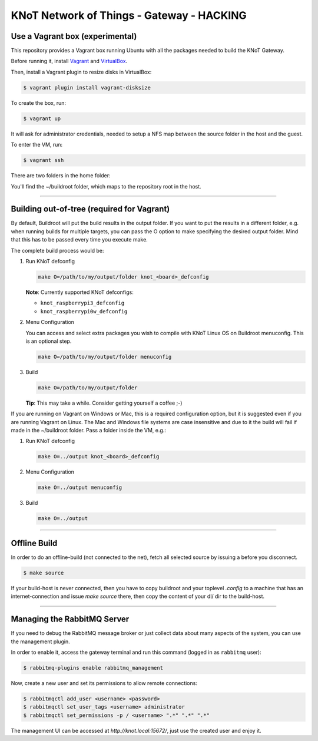 KNoT Network of Things - Gateway - HACKING
==========================================

Use a Vagrant box (experimental)
--------------------------------

This repository provides a Vagrant box running Ubuntu with all the packages
needed to build the KNoT Gateway.

Before running it, install `Vagrant <https://www.vagrantup.com>`_ and
`VirtualBox <https://www.virtualbox.org>`_.

Then, install a Vagrant plugin to resize disks in VirtualBox:

.. code-block:: bash

   $ vagrant plugin install vagrant-disksize

To create the box, run:

.. code-block:: bash

   $ vagrant up

It will ask for administrator credentials, needed to setup a NFS map between
the source folder in the host and the guest.

To enter the VM, run:

.. code-block:: bash

   $ vagrant ssh

There are two folders in the home folder:

You'll find the ~/buildroot folder, which maps to the repository root in
the host.

-------------------------------------------------------------------------------

Building out-of-tree (required for Vagrant)
-------------------------------------------

By default, Buildroot will put the build results in the output folder.
If you want to put the results in a different folder, e.g. when running
builds for multiple targets, you can pass the O option to make specifying
the desired output folder. Mind that this has to be passed every time you
execute make.

The complete build process would be:

1. Run KNoT defconfig

   .. code-block:: bash

      make O=/path/to/my/output/folder knot_<board>_defconfig

   **Note**: Currently supported KNoT defconfigs:

   - ``knot_raspberrypi3_defconfig``
   - ``knot_raspberrypi0w_defconfig``

2. Menu Configuration

   You can access and select extra packages you wish to compile with KNoT Linux
   OS on Buildroot menuconfig. This is an optional step.

   .. code-block:: bash

      make O=/path/to/my/output/folder menuconfig

3. Build

   .. code-block:: bash

      make O=/path/to/my/output/folder

   **Tip**: This may take a while. Consider getting yourself a coffee ;-)


If you are running on Vagrant on Windows or Mac, this is a required
configuration option, but it is suggested even if you are running Vagrant
on Linux. The Mac and Windows file systems are case insensitive and due to
it the build will fail if made in the ~/buildroot folder.
Pass a folder inside the VM, e.g.:

1. Run KNoT defconfig

   .. code-block:: bash

      make O=../output knot_<board>_defconfig

2. Menu Configuration

   .. code-block:: bash

      make O=../output menuconfig

3. Build

   .. code-block:: bash

      make O=../output

-------------------------------------------------------------------------------

Offline Build
-------------

In order to do an offline-build (not connected to the net), fetch all
selected source by issuing a before you disconnect.

.. code-block:: bash

   $ make source

If your build-host is never connected, then you have to copy buildroot
and your toplevel `.config` to a machine that has an internet-connection
and issue `make source` there, then copy the content of your dl/ dir to
the build-host.

-------------------------------------------------------------------------------

Managing the RabbitMQ Server
----------------------------

If you need to debug the RabbitMQ message broker or just collect data about
many aspects of the system, you can use the management plugin.

In order to enable it, access the gateway terminal and run this
command (logged in as ``rabbitmq`` user):

.. code-block:: bash

   $ rabbitmq-plugins enable rabbitmq_management

Now, create a new user and set its permissions to allow remote connections:

.. code-block:: bash

   $ rabbitmqctl add_user <username> <password>
   $ rabbitmqctl set_user_tags <username> administrator
   $ rabbitmqctl set_permissions -p / <username> ".*" ".*" ".*"


The management UI can be accessed at `http://knot.local:15672/`, just use
the created user and enjoy it.
